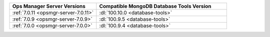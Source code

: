 .. list-table::
   :widths: 40 60
   :header-rows: 1

   * - Ops Manager Server Versions
     - Compatible MongoDB Database Tools Version

   * - :ref:`7.0.11 <opsmgr-server-7.0.11>`
     - :dl:`100.10.0 <database-tools>`

   * - :ref:`7.0.9 <opsmgr-server-7.0.9>`
     - :dl:`100.9.5 <database-tools>`
  
   * - :ref:`7.0.0 <opsmgr-server-7.0.0>`
     - :dl:`100.9.4 <database-tools>`